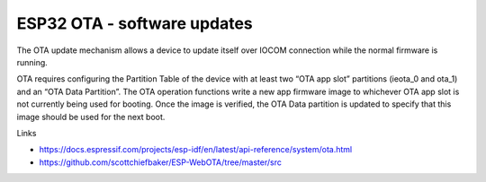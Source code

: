 ESP32 OTA - software updates
==============================

The OTA update mechanism allows a device to update itself over IOCOM connection while the normal firmware is running.

OTA requires configuring the Partition Table of the device with at least two “OTA app slot” partitions (ieota_0 and 
ota_1) and an “OTA Data Partition”.
The OTA operation functions write a new app firmware image to whichever OTA app slot is not currently being used for
booting. Once the image is verified, the OTA Data partition is updated to specify that this image should be used for 
the next boot.

Links

* https://docs.espressif.com/projects/esp-idf/en/latest/api-reference/system/ota.html
* https://github.com/scottchiefbaker/ESP-WebOTA/tree/master/src

